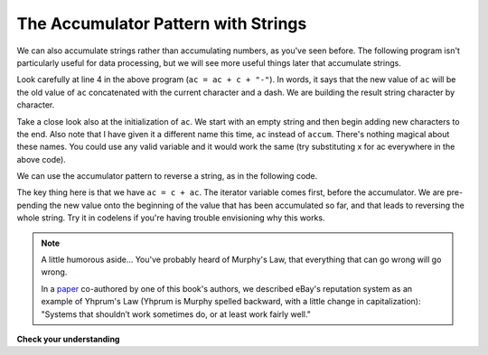 ..  Copyright (C)  Brad Miller, David Ranum, Jeffrey Elkner, Peter Wentworth, Allen B. Downey, Chris
    Meyers, and Dario Mitchell.  Permission is granted to copy, distribute
    and/or modify this document under the terms of the GNU Free Documentation
    License, Version 1.3 or any later version published by the Free Software
    Foundation; with Invariant Sections being Forward, Prefaces, and
    Contributor List, no Front-Cover Texts, and no Back-Cover Texts.  A copy of
    the license is included in the section entitled "GNU Free Documentation
    License".

.. qnum::
   :prefix: seqmut-10-
   :start: 1

The Accumulator Pattern with Strings
------------------------------------

We can also accumulate strings rather than accumulating numbers, as you've seen before. The following program isn't
particularly useful for data processing, but we will see more useful things later that accumulate strings.

.. activecode:: ac8_10_1

   s = input("Enter some text")
   ac = ""
   for c in s:
       ac = ac + c + "-"

   print(ac)

Look carefully at line 4 in the above program (``ac = ac + c + "-"``). In words, it says that the
new value of ``ac`` will be the old value of ``ac`` concatenated with the current character and a dash.
We are building the result string character by character.

Take a close look also at the initialization of ``ac``.  We start with an empty string and then begin adding
new characters to the end. Also note that I have given it a different name this time, ``ac`` instead of
``accum``. There's nothing magical about these names. You could use any valid variable and it would work the
same (try substituting x for ac everywhere in the above code).

We can use the accumulator pattern to reverse a string, as in the following code.

.. activecode:: ac8_10_1_1

   s = "Murphy"
   ac = ""
   for c in s:
       ac = c + ac

   print(ac)

The key thing here is that we have ``ac = c + ac``. The iterator variable comes first, before the accumulator.
We are pre-pending the new value onto the beginning of the value that has been accumulated so far, and that leads to
reversing the whole string. Try it in codelens if you're having trouble envisioning why this works.

.. note::

    A little humorous aside... You've probably heard of Murphy's Law, that everything that can go wrong will go wrong.

    In a `paper <https://doi.org/10.1007%2Fs10683-006-4309-2>`_ co-authored by one
    of this book's authors,
    we described eBay's reputation system as an example of Yhprum's Law (Yhprum is Murphy spelled backward, with a little change in capitalization):
    "Systems that shouldn’t work sometimes do, or at least work fairly well."

**Check your understanding**

.. mchoice:: question8_10_1
   :answer_a: Ball
   :answer_b: BALL
   :answer_c: LLAB
   :correct: c
   :feedback_a: Each item is converted to upper case before concatenation.
   :feedback_b: Each character is converted to upper case but the order is wrong.
   :feedback_c: Yes, the order is reversed due to the order of the concatenation.
   :practice: T

   What is printed by the following statements:

   .. code-block:: python

      s = "ball"
      r = ""
      for item in s:
         r = item.upper() + r
      print(r)

.. activecode:: ac8_10_2
   :language: python
   :autograde: unittest
   :practice: T

   1. Accumulate all the characters from the string in the variable ``str1`` into a list of characters called ``chars``.
   ~~~~
   str1 = "I love python"
   # HINT: what's the accumulator? That should go here.

   ====

   from unittest.gui import TestCaseGui

   class myTests(TestCaseGui):

      def testTwo(self):
         self.assertEqual(chars, ['I', ' ', 'l', 'o', 'v', 'e', ' ', 'p', 'y', 't', 'h', 'o', 'n'], "Testing that chars is assigned to correct values.")
         self.assertIn('append', self.getEditorText(), "Testing that you're using append (Don't worry about actual and expected values).")

   myTests().main()

.. activecode:: ac6_6_6
   :language: python
   :autograde: unittest
   :practice: T

   Assign an empty string to the variable ``output``. Using the ``range`` function, write code to make it so that the variable ``output`` has 35 ``a`` s inside it (like ``"aaaaaaaaaaaaaaaaaaaaaaaaaaaaaaaaaaa"``). Hint: use the accumulation pattern!
   ~~~~

   ====

   from unittest.gui import TestCaseGui

   class myTests(TestCaseGui):

      def testThree(self):
         self.assertEqual(output, "aaaaaaaaaaaaaaaaaaaaaaaaaaaaaaaaaaa", "Testing that output has the correct value.")
         self.assertNotIn("aaaaaaaaaaaaaaaaaaaaaaaaaaaaaaaaaaa", self.getEditorText(), "Testing that you didn't hardcode the answer.")
         self.assertNotIn("*", self.getEditorText(), "Testing that you didn't use string multiplication (*); that is easier but isn't the point of the exercise.")

   myTests().main()

